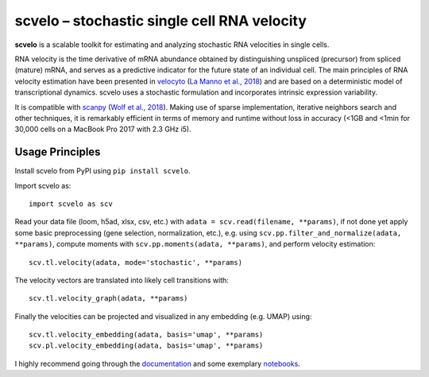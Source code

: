 scvelo – stochastic single cell RNA velocity
============================================

|PyPI| |Docs| |travis|

**scvelo** is a scalable toolkit for estimating and analyzing stochastic RNA velocities in single cells.

RNA velocity is the time derivative of mRNA abundance obtained by distinguishing unspliced (precursor) from spliced
(mature) mRNA, and serves as a predictive indicator for the future state of an individual cell. The main principles
of RNA velocity estimation have been presented in
velocyto_ (`La Manno et al., 2018 <https://doi.org/10.1038/s41586-018-0414-6>`_)
and are based on a deterministic model of transcriptional dynamics. scvelo uses a stochastic formulation and
incorporates intrinsic expression variability.

It is compatible with scanpy_ (`Wolf et al., 2018 <https://doi.org/10.1186/s13059-017-1382-0>`_). Making use of sparse
implementation, iterative neighbors search and other techniques, it is remarkably efficient in terms of memory and
runtime without loss in accuracy (<1GB and <1min for 30,000 cells on a MacBook Pro 2017 with 2.3 GHz i5).

Usage Principles
----------------

Install scvelo from PyPI using ``pip install scvelo``.

Import scvelo as::

    import scvelo as scv

Read your data file (loom, h5ad, xlsx, csv, etc.) with ``adata = scv.read(filename, **params)``,
if not done yet apply some basic preprocessing (gene selection, normalization, etc.), e.g. using
``scv.pp.filter_and_normalize(adata, **params)``,
compute moments with ``scv.pp.moments(adata, **params)``, and perform velocity estimation::

    scv.tl.velocity(adata, mode='stochastic', **params)

The velocity vectors are translated into likely cell transitions with::

    scv.tl.velocity_graph(adata, **params)

Finally the velocities can be projected and visualized in any embedding (e.g. UMAP) using::

    scv.tl.velocity_embedding(adata, basis='umap', **params)
    scv.pl.velocity_embedding(adata, basis='umap', **params)

I highly recommend going through the documentation_ and some exemplary notebooks_.


.. |PyPI| image:: https://img.shields.io/pypi/v/scvelo.svg
    :target: https://pypi.org/project/scvelo

.. |Docs| image:: https://readthedocs.org/projects/scvelo/badge/?version=latest
   :target: https://scvelo.readthedocs.io

.. |travis| image:: https://travis-ci.org/theislab/scvelo.svg?branch=master
   :target: https://travis-ci.org/theislab/scvelo

.. _velocyto: http://velocyto.org/
.. _scanpy: https://github.com/theislab/scanpy
.. _documentation: https://scvelo.readthedocs.io
.. _notebooks: https://nbviewer.jupyter.org/github/theislab/scvelo_notebooks/tree/master/
